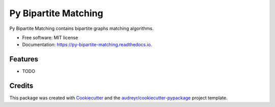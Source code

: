 =====================
Py Bipartite Matching
=====================


.. image:: https://img.shields.io/pypi/v/py_bipartite_matching.svg
        :target: https://pypi.python.org/pypi/py_bipartite_matching

.. image:: https://pyup.io/repos/github/FranciscoMoretti/py_bipartite_matching/shield.svg
     :target: https://pyup.io/repos/github/FranciscoMoretti/py_bipartite_matching/
     :alt: Updates

.. image:: https://img.shields.io/travis/FranciscoMoretti/py_bipartite_matching.svg
        :target: https://travis-ci.com/FranciscoMoretti/py_bipartite_matching

.. image:: https://readthedocs.org/projects/py-bipartite-matching/badge/?version=latest
        :target: https://py-bipartite-matching.readthedocs.io/en/latest/?badge=latest
        :alt: Documentation Status




Py Bipartite Matching contains bipartite graphs matching algorithms.


* Free software: MIT license
* Documentation: https://py-bipartite-matching.readthedocs.io.


Features
--------

* TODO

Credits
-------

This package was created with Cookiecutter_ and the `audreyr/cookiecutter-pypackage`_ project template.

.. _Cookiecutter: https://github.com/audreyr/cookiecutter
.. _`audreyr/cookiecutter-pypackage`: https://github.com/audreyr/cookiecutter-pypackage
